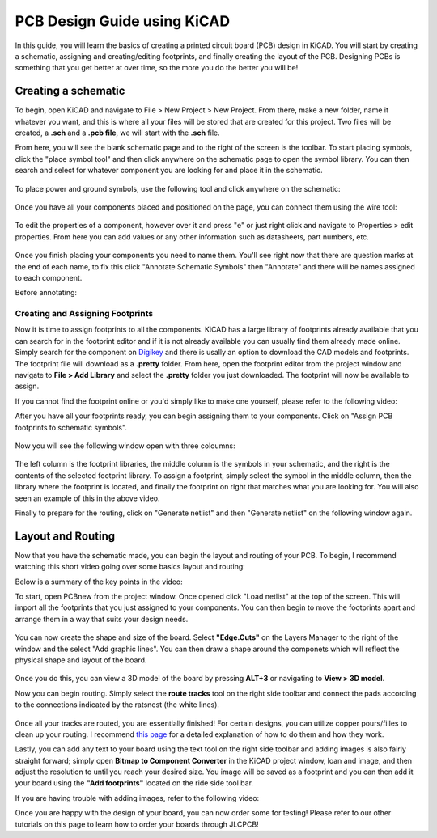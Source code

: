 PCB Design Guide using KiCAD
============================

In this guide, you will learn the basics of creating a printed circuit board (PCB) design in KiCAD. You will start by creating a schematic, 
assigning and creating/editing footprints, and finally creating the layout of the PCB. Designing PCBs is something that you get better at over 
time, so the more you do the better you will be!

Creating a schematic
--------------------

To begin, open KiCAD and navigate to File > New Project > New Project. From there, make a new folder, name it whatever you want, and this is where 
all your files will be stored that are created for this project. Two files will be created, a **.sch** and a **.pcb file**, we will start with the 
**.sch** file.

From here, you will see the blank schematic page and to the right of the screen is the toolbar. To start placing symbols, click the "place symbol tool" 
and then click anywhere on the schematic page to open the symbol library. You can then search and select for whatever component you are looking for and
place it in the schematic.

.. figure:: ../_static/images/KiCAD1.png
    :figwidth: 500px
    :target: ../_static/images/KiCAD1.png

.. figure:: ../_static/images/KiCAD2.PNG
    :figwidth: 500px
    :target: ../_static/images/KiCAD2.PNG

To place power and ground symbols, use the following tool and click anywhere on the schematic:

.. figure:: ../_static/images/KiCAD3.png
    :figwidth: 500px
    :target: ../_static/images/KiCAD3.png

.. figure:: ../_static/images/KiCAD5.PNG
    :figwidth: 500px
    :target: ../_static/images/KiCAD5.PNG

Once you have all your components placed and positioned on the page, you can connect them using the wire tool:

.. figure:: ../_static/images/KiCAD4.png
    :figwidth: 500px
    :target: ../_static/images/KiCAD4.png

.. figure:: ../_static/images/KiCAD9.gif
    :figwidth: 500px
    :target: ../_static/images/KiCAD9.gif

To edit the properties of a component, however over it and press "e" or just right click and navigate to Properties > edit properties. From here you can 
add values or any other information such as datasheets, part numbers, etc.

.. figure:: ../_static/images/KiCAD7.PNG
    :figwidth: 500px
    :target: ../_static/images/KiCAD7.PNG

Once you finish placing your components you need to name them. You'll see right now that there are question marks at the end of each name, to fix this click "Annotate 
Schematic Symbols" then "Annotate" and there will be names assigned to each component.

Before annotating:

.. figure:: ../_static/images/KiCAD6.PNG
    :figwidth: 500px
    :target: ../_static/images/KiCAD6.PNG

.. figure:: ../_static/images/KiCAD8.png
    :figwidth: 500px
    :target: ../_static/images/KiCAD8.png

Creating and Assigning Footprints
^^^^^^^^^^^^^^^^^^^^^^^^^^^^^^^^^

Now it is time to assign footprints to all the components. KiCAD has a large library of footprints already available that you can search for in the footprint editor and if it is not 
already available you can usually find them already made online. Simply search for the component on `Digikey <https://www.digikey.ca>`_ and there is usally an option to download the CAD models and footprints. 
The footprint file will download as a **.pretty** folder. From here, open the footprint editor from the project window and navigate to **File > Add Library** and select the **.pretty** 
folder you just downloaded. The footprint will now be available to assign.

If you cannot find the footprint online or you'd simply like to make one yourself, please refer to the following video:

.. raw:: html

   <iframe width="560" height="315" src="https://www.youtube.com/embed/UBIhCX_ET4M" title="YouTube video player" frameborder="0" allow="accelerometer; autoplay; clipboard-write; encrypted-media; gyroscope; picture-in-picture" allowfullscreen></iframe>

After you have all your footprints ready, you can begin assigning them to your components. Click on "Assign PCB footprints to schematic symbols".

.. figure:: ../_static/images/KiCAD11.png
    :figwidth: 500px
    :target: ../_static/images/KiCAD11.png

Now you will see the following window open with three coloumns:


.. figure:: ../_static/images/KiCAD12.PNG
    :figwidth: 500px
    :target: ../_static/images/KiCAD12.PNG

The left column is the footprint libraries, the middle column is the symbols in your schematic, and the right is the contents of the selected footprint library. To assign a footprint, simply select the symbol 
in the middle column, then the library where the footprint is located, and finally the footprint on right that matches what you are looking for. You will also seen an example of this in the above video.


Finally to prepare for the routing, click on "Generate netlist" and then "Generate netlist" on the following window again.

.. figure:: ../_static/images/KiCAD13.png
    :figwidth: 500px
    :target: ../_static/images/KiCAD13.png

Layout and Routing
------------------

Now that you have the schematic made, you can begin the layout and routing of your PCB. To begin, I recommend watching this short video going over some basics layout and routing:


.. raw:: html

   <iframe width="560" height="315" src="https://www.youtube.com/embed/pwZ3zbqxIo4" title="YouTube video player" frameborder="0" allow="accelerometer; autoplay; clipboard-write; encrypted-media; gyroscope; picture-in-picture" allowfullscreen></iframe>

Below is a summary of the key points in the video:

To start, open PCBnew from the project window. Once opened click "Load netlist" at the top of the screen. This will import all the footprints that you just assigned to your components. You can then begin to move the footprints
apart and arrange them in a way that suits your design needs.

.. figure:: ../_static/images/KiCAD14.png
    :figwidth: 500px
    :target: ../_static/images/KiCAD14.png

You can now create the shape and size of the board. Select **"Edge.Cuts"** on the Layers Manager to the right of the window and the select "Add graphic lines". You can then draw a shape around the componets which will reflect
the physical shape and layout of the board.

.. figure:: ../_static/images/KiCAD15.gif
    :figwidth: 500px
    :target: ../_static/images/KiCAD15.gif

Once you do this, you can view a 3D model of the board by pressing **ALT+3** or navigating to **View > 3D model**.

Now you can begin routing. Simply select the **route tracks** tool on the right side toolbar and connect the pads according to the connections indicated by the ratsnest (the white lines). 

.. figure:: ../_static/images/KiCAD16.gif
    :figwidth: 500px
    :target: ../_static/images/KiCAD16.gif

Once all your tracks are routed, you are essentially finished! For certain designs, you can utilize copper pours/filles to clean up your routing. I recommend `this page <https://www.wayneandlayne.com/blog/2013/02/26/kicad-tutorial-copper-pours-fills/>`_ 
for a detailed explanation of how to do them and how they work.

Lastly, you can add any text to your board using the text tool on the right side toolbar and adding images is also fairly straight forward; simply open **Bitmap to Component Converter** in the KiCAD project window, loan and image, and then
adjust the resolution to until you reach your desired size. You image will be saved as a footprint and you can then add it your board using the **"Add footprints"** located on the ride side tool bar.

If you are having trouble with adding images, refer to the following video:

.. raw:: html

   <iframe width="560" height="315" src="https://www.youtube.com/embed/w_7iRCyau7w?start=66" title="YouTube video player" frameborder="0" allow="accelerometer; autoplay; clipboard-write; encrypted-media; gyroscope; picture-in-picture" allowfullscreen></iframe>

Once you are happy with the design of your board, you can now order some for testing! Please refer to our other tutorials on this page to learn how to order your boards through JLCPCB!